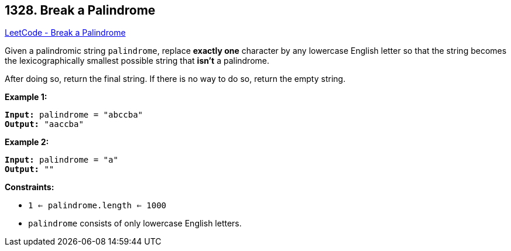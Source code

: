 == 1328. Break a Palindrome

https://leetcode.com/problems/break-a-palindrome/[LeetCode - Break a Palindrome]

Given a palindromic string `palindrome`, replace *exactly one* character by any lowercase English letter so that the string becomes the lexicographically smallest possible string that *isn't* a palindrome.

After doing so, return the final string.  If there is no way to do so, return the empty string.

 
*Example 1:*

[subs="verbatim,quotes"]
----
*Input:* palindrome = "abccba"
*Output:* "aaccba"
----

*Example 2:*

[subs="verbatim,quotes"]
----
*Input:* palindrome = "a"
*Output:* ""
----

 
*Constraints:*


* `1 <= palindrome.length <= 1000`
* `palindrome` consists of only lowercase English letters.

